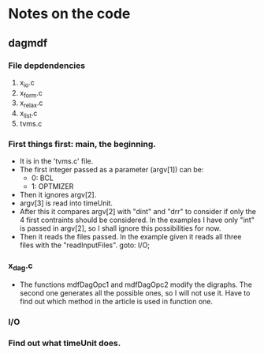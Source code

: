* Notes on the code
** dagmdf
*** File depdendencies
    1. x_io.c
    2. x_form.c
    3. x_relax.c
    4. x_list.c
    5. tvms.c
*** First things first: main, the beginning.
    - It is in the 'tvms.c' file.
    - The first integer passed as a parameter (argv[1]) can be:
      + 0: BCL
      + 1: OPTMIZER
    - Then it ignores argv[2].
    - argv[3] is read into timeUnit.
    - After this it compares argv[2] with "dint" and "drr" to consider
      if only the 4 first contraints should be considered. In the
      examples I have only "int" is passed in argv[2], so I shall
      ignore this possibilities for now.
    - Then it reads the files passed. In the example given it reads
      all three files with the "readInputFiles". goto: I/O;
*** x_dag.c
    - The functions mdfDagOpc1 and mdfDagOpc2 modify the digraphs. The
      second one generates all the possible ones, so I will not use
      it. Have to find out which method in the article is used in
      function one.
*** I/O


*** Find out what timeUnit does.
